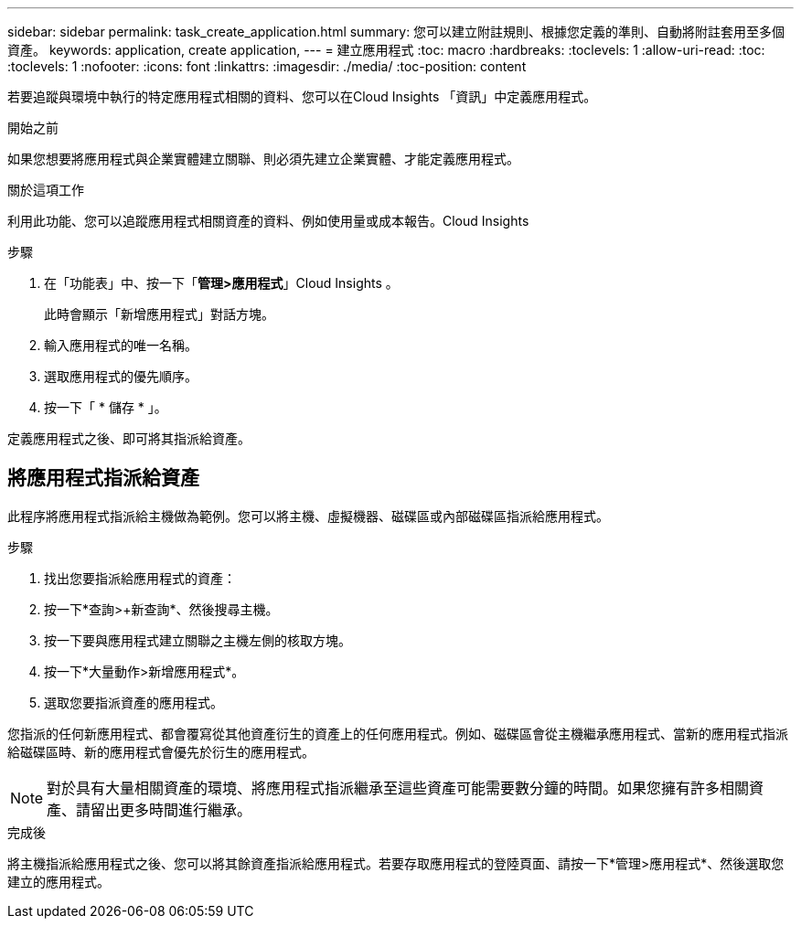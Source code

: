 ---
sidebar: sidebar 
permalink: task_create_application.html 
summary: 您可以建立附註規則、根據您定義的準則、自動將附註套用至多個資產。 
keywords: application, create application, 
---
= 建立應用程式
:toc: macro
:hardbreaks:
:toclevels: 1
:allow-uri-read: 
:toc: 
:toclevels: 1
:nofooter: 
:icons: font
:linkattrs: 
:imagesdir: ./media/
:toc-position: content


[role="lead"]
若要追蹤與環境中執行的特定應用程式相關的資料、您可以在Cloud Insights 「資訊」中定義應用程式。

.開始之前
如果您想要將應用程式與企業實體建立關聯、則必須先建立企業實體、才能定義應用程式。

.關於這項工作
利用此功能、您可以追蹤應用程式相關資產的資料、例如使用量或成本報告。Cloud Insights

.步驟
. 在「功能表」中、按一下「*管理>應用程式*」Cloud Insights 。
+
此時會顯示「新增應用程式」對話方塊。

. 輸入應用程式的唯一名稱。
. 選取應用程式的優先順序。
. 按一下「 * 儲存 * 」。


定義應用程式之後、即可將其指派給資產。



== 將應用程式指派給資產

此程序將應用程式指派給主機做為範例。您可以將主機、虛擬機器、磁碟區或內部磁碟區指派給應用程式。

.步驟
. 找出您要指派給應用程式的資產：
. 按一下*查詢>+新查詢*、然後搜尋主機。
. 按一下要與應用程式建立關聯之主機左側的核取方塊。
. 按一下*大量動作>新增應用程式*。
. 選取您要指派資產的應用程式。


您指派的任何新應用程式、都會覆寫從其他資產衍生的資產上的任何應用程式。例如、磁碟區會從主機繼承應用程式、當新的應用程式指派給磁碟區時、新的應用程式會優先於衍生的應用程式。


NOTE: 對於具有大量相關資產的環境、將應用程式指派繼承至這些資產可能需要數分鐘的時間。如果您擁有許多相關資產、請留出更多時間進行繼承。

.完成後
將主機指派給應用程式之後、您可以將其餘資產指派給應用程式。若要存取應用程式的登陸頁面、請按一下*管理>應用程式*、然後選取您建立的應用程式。

